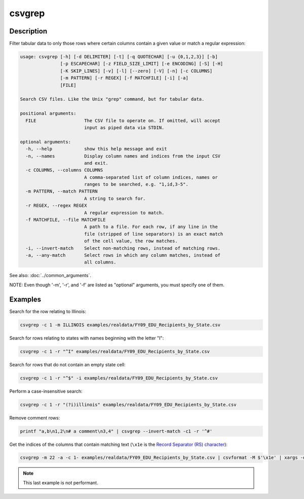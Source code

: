 =======
csvgrep
=======

Description
===========

Filter tabular data to only those rows where certain columns contain a given value or match a regular expression:

.. code-block:: none

   usage: csvgrep [-h] [-d DELIMITER] [-t] [-q QUOTECHAR] [-u {0,1,2,3}] [-b]
                  [-p ESCAPECHAR] [-z FIELD_SIZE_LIMIT] [-e ENCODING] [-S] [-H]
                  [-K SKIP_LINES] [-v] [-l] [--zero] [-V] [-n] [-c COLUMNS]
                  [-m PATTERN] [-r REGEX] [-f MATCHFILE] [-i] [-a]
                  [FILE]

   Search CSV files. Like the Unix "grep" command, but for tabular data.

   positional arguments:
     FILE                  The CSV file to operate on. If omitted, will accept
                           input as piped data via STDIN.

   optional arguments:
     -h, --help            show this help message and exit
     -n, --names           Display column names and indices from the input CSV
                           and exit.
     -c COLUMNS, --columns COLUMNS
                           A comma-separated list of column indices, names or
                           ranges to be searched, e.g. "1,id,3-5".
     -m PATTERN, --match PATTERN
                           A string to search for.
     -r REGEX, --regex REGEX
                           A regular expression to match.
     -f MATCHFILE, --file MATCHFILE
                           A path to a file. For each row, if any line in the
                           file (stripped of line separators) is an exact match
                           of the cell value, the row matches.
     -i, --invert-match    Select non-matching rows, instead of matching rows.
     -a, --any-match       Select rows in which any column matches, instead of
                           all columns.

See also: :doc:`../common_arguments`.

NOTE: Even though '-m', '-r', and '-f' are listed as "optional" arguments, you must specify one of them.

Examples
========

Search for the row relating to Illinois:

.. code-block:: bash

   csvgrep -c 1 -m ILLINOIS examples/realdata/FY09_EDU_Recipients_by_State.csv

Search for rows relating to states with names beginning with the letter "I":

.. code-block:: bash

   csvgrep -c 1 -r "^I" examples/realdata/FY09_EDU_Recipients_by_State.csv

Search for rows that do not contain an empty state cell:

.. code-block:: bash

   csvgrep -c 1 -r "^$" -i examples/realdata/FY09_EDU_Recipients_by_State.csv

Perform a case-insensitive search:

.. code-block:: bash

   csvgrep -c 1 -r "(?i)illinois" examples/realdata/FY09_EDU_Recipients_by_State.csv

Remove comment rows:

.. code-block:: bash

   printf "a,b\n1,2\n# a comment\n3,4" | csvgrep --invert-match -c1 -r '^#'

Get the indices of the columns that contain matching text (``\x1e`` is the `Record Separator (RS) character <https://en.wikipedia.org/wiki/C0_and_C1_control_codes#Field_separators>`_):

.. code-block::

   csvgrep -m 22 -a -c 1- examples/realdata/FY09_EDU_Recipients_by_State.csv | csvformat -M $'\x1e' | xargs -d $'\x1e' -n1 sh -c 'echo $0 | csvcut -n' | grep 22

.. note::

   This last example is not performant.
